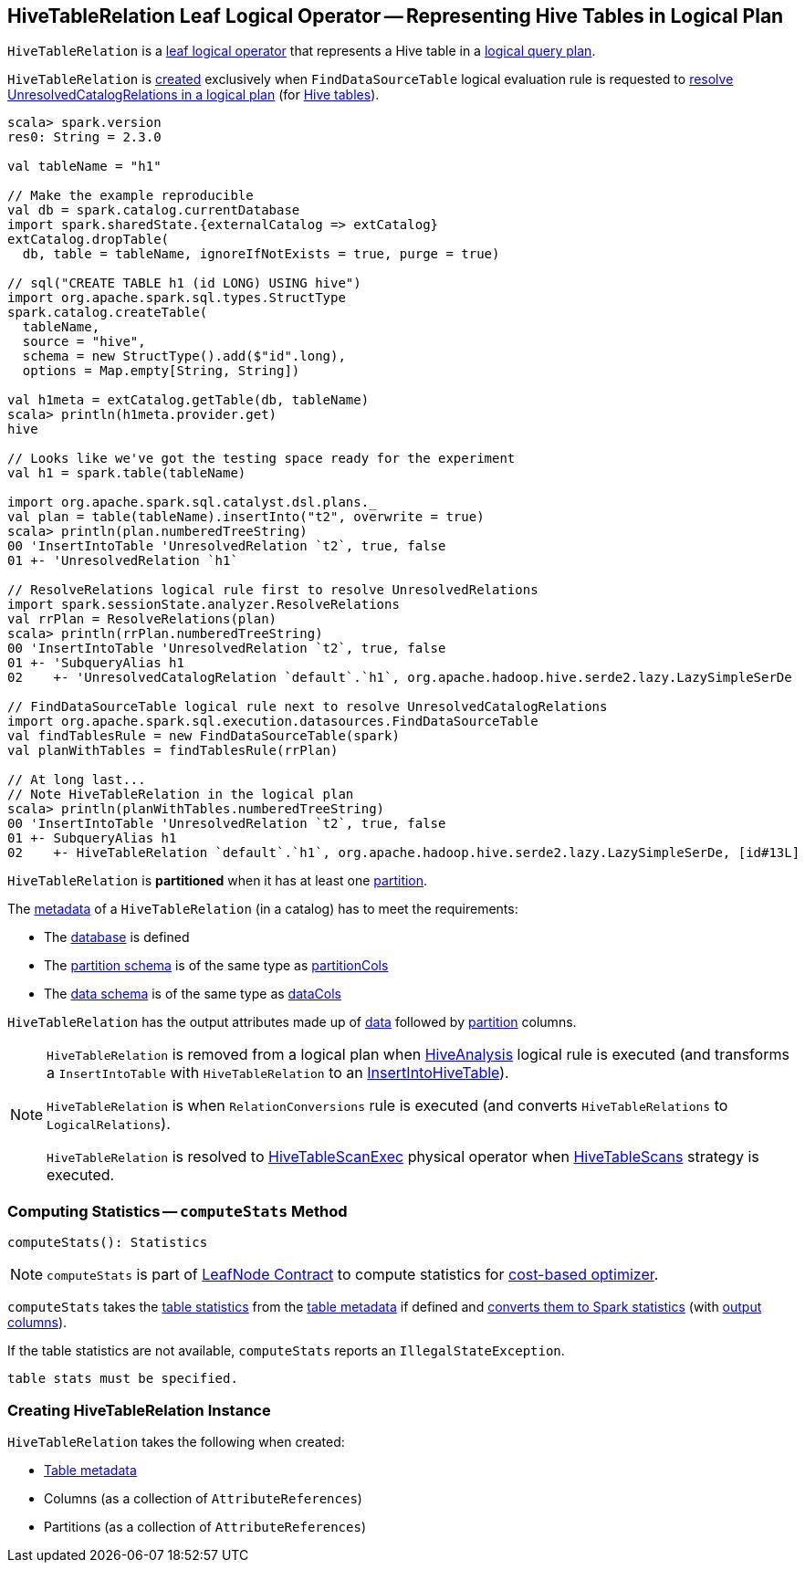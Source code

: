 == [[HiveTableRelation]] HiveTableRelation Leaf Logical Operator -- Representing Hive Tables in Logical Plan

`HiveTableRelation` is a link:spark-sql-LogicalPlan-LeafNode.adoc[leaf logical operator] that represents a Hive table in a link:spark-sql-LogicalPlan.adoc[logical query plan].

`HiveTableRelation` is <<creating-instance, created>> exclusively when `FindDataSourceTable` logical evaluation rule is requested to link:spark-sql-Analyzer-FindDataSourceTable.adoc#apply[resolve UnresolvedCatalogRelations in a logical plan] (for link:spark-sql-Analyzer-FindDataSourceTable.adoc#readHiveTable[Hive tables]).

[source, scala]
----
scala> spark.version
res0: String = 2.3.0

val tableName = "h1"

// Make the example reproducible
val db = spark.catalog.currentDatabase
import spark.sharedState.{externalCatalog => extCatalog}
extCatalog.dropTable(
  db, table = tableName, ignoreIfNotExists = true, purge = true)

// sql("CREATE TABLE h1 (id LONG) USING hive")
import org.apache.spark.sql.types.StructType
spark.catalog.createTable(
  tableName,
  source = "hive",
  schema = new StructType().add($"id".long),
  options = Map.empty[String, String])

val h1meta = extCatalog.getTable(db, tableName)
scala> println(h1meta.provider.get)
hive

// Looks like we've got the testing space ready for the experiment
val h1 = spark.table(tableName)

import org.apache.spark.sql.catalyst.dsl.plans._
val plan = table(tableName).insertInto("t2", overwrite = true)
scala> println(plan.numberedTreeString)
00 'InsertIntoTable 'UnresolvedRelation `t2`, true, false
01 +- 'UnresolvedRelation `h1`

// ResolveRelations logical rule first to resolve UnresolvedRelations
import spark.sessionState.analyzer.ResolveRelations
val rrPlan = ResolveRelations(plan)
scala> println(rrPlan.numberedTreeString)
00 'InsertIntoTable 'UnresolvedRelation `t2`, true, false
01 +- 'SubqueryAlias h1
02    +- 'UnresolvedCatalogRelation `default`.`h1`, org.apache.hadoop.hive.serde2.lazy.LazySimpleSerDe

// FindDataSourceTable logical rule next to resolve UnresolvedCatalogRelations
import org.apache.spark.sql.execution.datasources.FindDataSourceTable
val findTablesRule = new FindDataSourceTable(spark)
val planWithTables = findTablesRule(rrPlan)

// At long last...
// Note HiveTableRelation in the logical plan
scala> println(planWithTables.numberedTreeString)
00 'InsertIntoTable 'UnresolvedRelation `t2`, true, false
01 +- SubqueryAlias h1
02    +- HiveTableRelation `default`.`h1`, org.apache.hadoop.hive.serde2.lazy.LazySimpleSerDe, [id#13L]
----

[[isPartitioned]]
`HiveTableRelation` is *partitioned* when it has at least one <<partitionCols, partition>>.

The link:spark-sql-CatalogTable.adoc[metadata] of a `HiveTableRelation` (in a catalog) has to meet the requirements:

* The link:spark-sql-CatalogTable.adoc#identifier[database] is defined
* The link:spark-sql-CatalogTable.adoc#partitionSchema[partition schema] is of the same type as <<partitionCols, partitionCols>>
* The link:spark-sql-CatalogTable.adoc#dataSchema[data schema] is of the same type as <<dataCols, dataCols>>

[[output]]
`HiveTableRelation` has the output attributes made up of <<dataCols, data>> followed by <<partitionCols, partition>> columns.

[NOTE]
====
`HiveTableRelation` is removed from a logical plan when link:spark-sql-Analyzer-HiveAnalysis.adoc#apply[HiveAnalysis] logical rule is executed (and transforms a `InsertIntoTable` with `HiveTableRelation` to an link:spark-sql-LogicalPlan-InsertIntoHiveTable.adoc[InsertIntoHiveTable]).

`HiveTableRelation` is when `RelationConversions` rule is executed (and converts `HiveTableRelations` to `LogicalRelations`).

`HiveTableRelation` is resolved to link:spark-sql-SparkPlan-HiveTableScanExec.adoc[HiveTableScanExec] physical operator when link:spark-sql-SparkStrategy-HiveTableScans.adoc#apply[HiveTableScans] strategy is executed.
====

=== [[computeStats]] Computing Statistics -- `computeStats` Method

[source, scala]
----
computeStats(): Statistics
----

NOTE: `computeStats` is part of link:spark-sql-LogicalPlan-LeafNode.adoc#computeStats[LeafNode Contract] to compute statistics for link:spark-sql-cost-based-optimization.adoc[cost-based optimizer].

`computeStats` takes the link:spark-sql-CatalogTable.adoc#stats[table statistics] from the <<tableMeta, table metadata>> if defined and link:spark-sql-CatalogStatistics.adoc#toPlanStats[converts them to Spark statistics] (with <<output, output columns>>).

If the table statistics are not available, `computeStats` reports an `IllegalStateException`.

```
table stats must be specified.
```

=== [[creating-instance]] Creating HiveTableRelation Instance

`HiveTableRelation` takes the following when created:

* [[tableMeta]] link:spark-sql-CatalogTable.adoc[Table metadata]
* [[dataCols]] Columns (as a collection of `AttributeReferences`)
* [[partitionCols]] Partitions (as a collection of `AttributeReferences`)
